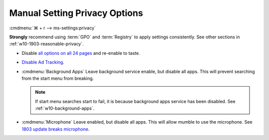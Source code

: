 .. _w10-1903-reasonable-privacy-manual:

Manual Setting Privacy Options
##############################
:cmdmenu:`⌘ + r --> ms-settings:privacy`

**Strongly** recommend using :term:`GPO` and :term:`Registry` to apply settings
consistently. See other sections in :ref:`w10-1903-reasonable-privacy`.

* Disable `all options on all 24 pages`_ and re-enable to taste.
* `Disable Ad Tracking`_.
* :cmdmenu:`Background Apps` Leave background service enable, but disable
  all apps. This will prevent searching from the start menu from breaking.

  .. note::
    If start menu searches start to fail, it is because background apps
    service has been disabled. See :ref:`w10-background-apps`.

* :cmdmenu:`Microphone` Leave enabled, but disable all apps. This will allow
  mumble to use the microphone. See `1803 update breaks microphone`_.

.. _all options on all 24 pages: https://bgr.com/2015/07/31/windows-10-upgrade-spying-how-to-opt-out/
.. _1803 update breaks microphone: https://www.ghacks.net/2018/05/01/all-the-issues-of-windows-10-version-1803-you-may-run-into/
.. _Disable Ad Tracking: https://account.microsoft.com/privacy/ad-settings/signedout?ru=https%3A%2F%2Faccount.microsoft.com%2Fprivacy%2Fad-settings
